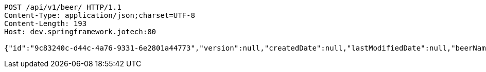 [source,http,options="nowrap"]
----
POST /api/v1/beer/ HTTP/1.1
Content-Type: application/json;charset=UTF-8
Content-Length: 193
Host: dev.springframework.jotech:80

{"id":"9c83240c-d44c-4a76-9331-6e2801a44773","version":null,"createdDate":null,"lastModifiedDate":null,"beerName":"My Beer","beerStyle":"ALE","upc":123456789,"price":4.00,"quantityOnHand":null}
----